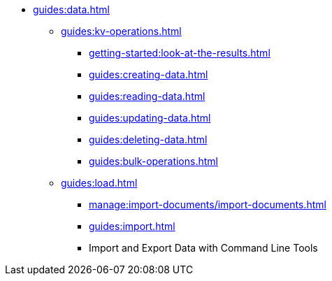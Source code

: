 // Combined nav for Data
* xref:guides:data.adoc[]
  ** xref:guides:kv-operations.adoc[]
    *** xref:getting-started:look-at-the-results.adoc#examine-your-bucket-and-its-documents[]
    *** xref:guides:creating-data.adoc[]
    *** xref:guides:reading-data.adoc[]
    *** xref:guides:updating-data.adoc[]
    *** xref:guides:deleting-data.adoc[]
    *** xref:guides:bulk-operations.adoc[]
  ** xref:guides:load.adoc[]
    *** xref:manage:import-documents/import-documents.adoc[]
    *** xref:guides:import.adoc[]
    *** Import and Export Data with Command Line Tools
